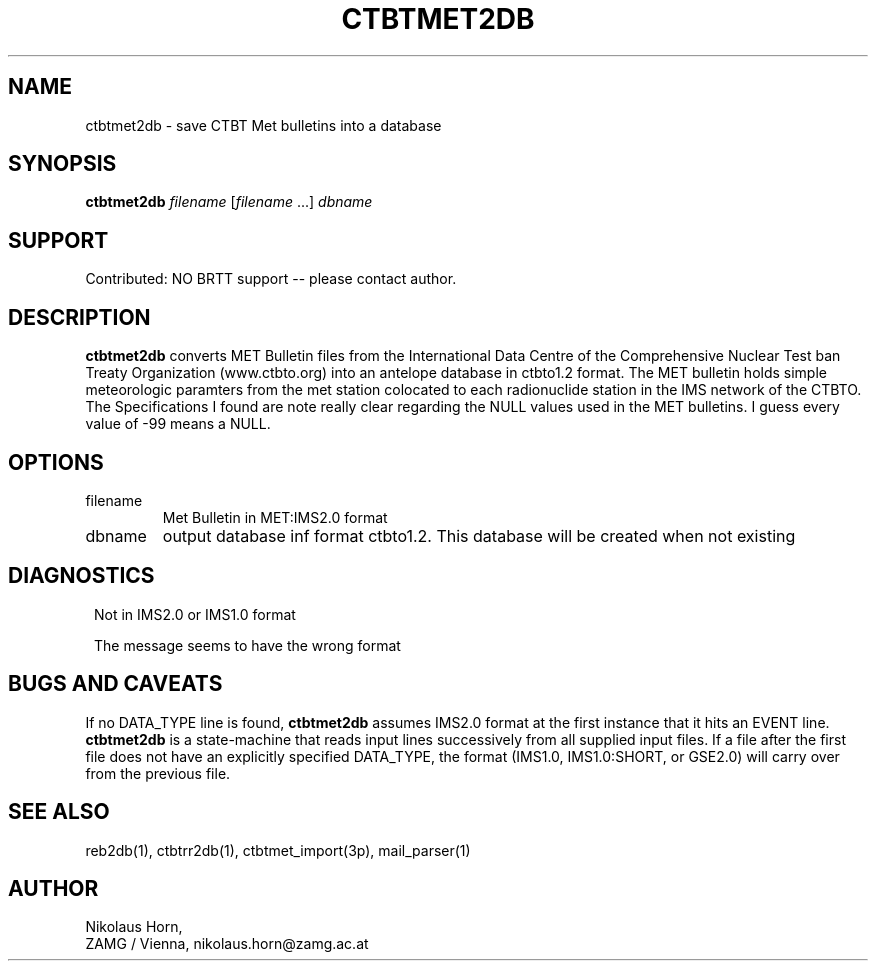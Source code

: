 .TH CTBTMET2DB 1
.SH NAME
ctbtmet2db \- save CTBT Met bulletins into a database
.SH SYNOPSIS
.nf
\fBctbtmet2db \fP\fIfilename\fP [\fIfilename\fP ...] \fIdbname\fP
.fi
.SH SUPPORT
.br
Contributed: NO BRTT support -- please contact author.
.SH DESCRIPTION
\fBctbtmet2db\fP converts MET Bulletin files from the International
Data Centre of the Comprehensive Nuclear Test ban Treaty Organization (www.ctbto.org)
into an antelope database in ctbto1.2 format.
The MET bulletin holds simple meteorologic paramters from the met station colocated to each
radionuclide station in the IMS network of the CTBTO.
The Specifications I found are note really clear regarding the NULL values used in the
MET bulletins. I guess every value of -99 means a NULL.
.SH OPTIONS
.IP filename
Met Bulletin in MET:IMS2.0 format
.IP dbname
output database inf format ctbto1.2. This database will be created when not existing
.SH DIAGNOSTICS
.in 2c
.ft CW
.nf

Not in IMS2.0 or IMS1.0 format

The message seems to have the wrong format

.fi
.ft R
.in
.SH "BUGS AND CAVEATS"
If no DATA_TYPE line is found, \fBctbtmet2db\fP assumes IMS2.0 format at the
first instance that it hits an EVENT line. \fBctbtmet2db\fP is a state-machine
that reads input lines successively from all supplied input files. If a
file after the first file does not have an explicitly specified DATA_TYPE,
the format (IMS1.0, IMS1.0:SHORT, or GSE2.0) will carry over from the
previous file.
.SH "SEE ALSO"
reb2db(1), ctbtrr2db(1), ctbtmet_import(3p), mail_parser(1)
.SH AUTHOR
Nikolaus Horn,
.br
ZAMG / Vienna, nikolaus.horn@zamg.ac.at

